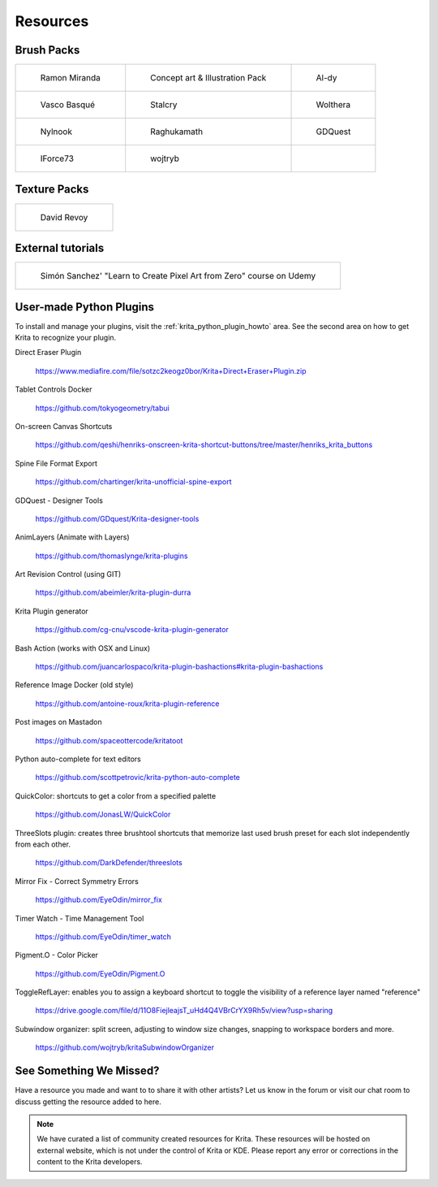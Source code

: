 .. meta::
   :description:
        Resource Packs for Krita.

.. metadata-placeholder

   :authors: - Wolthera van Hövell tot Westerflier <griffinvalley@gmail.com>
             - Scott Petrovic
             - Raghavendra Kamath <raghu@raghukamath.com>
             - Nathan Lovato
   :license: GNU free documentation license 1.3 or later.


.. _resources_page:

=========
Resources
=========


Brush Packs
-----------

.. list-table::

        * - .. figure:: /images/resource_packs/Resources-mirandaBrushes.jpg
               :target: https://drive.google.com/open?id=1hrH4xzMRwzV0SBEt2K8faqZ_YUX-AdyJ

               Ramon Miranda

          - .. figure:: /images/resource_packs/Resources-conceptBrushes.jpg
               :target: https://forum.kde.org/viewtopic.php?f=274&t=127423

               Concept art & Illustration Pack
               
          - .. figure:: /images/resource_packs/Resources-aldyBrushes.jpg
               :target: https://www.deviantart.com/al-dy/art/Aldys-Brush-Pack-for-Krita-2-3-1-196128561

               Al-dy

        * - .. figure:: /images/resource_packs/Resources-vascoBrushes.jpg
               :target: https://vascobasque.wordpress.com/2014/02/03/modular-brushset-v4/

               Vasco Basqué

          - .. figure:: /images/resource_packs/Resources-stalcryBrushes.jpg
               :target: https://www.deviantart.com/stalcry/art/Krita-Custom-Brushes-350338351

               Stalcry

          - .. figure:: /images/resource_packs/Resources-woltheraBrushes.jpg
               :target: https://forum.kde.org/viewtopic.php?f=274&t=125125

               Wolthera

        * - .. figure:: /images/resource_packs/Resources-nylnook.jpg
               :target: https://nylnook.art/en/blog/krita-brushes-pack-v2/

               Nylnook


          - .. figure:: /images/resource_packs/Resources-raghukamathBrushes.png
               :target: https://gitlab.com/raghukamath/krita-brush-presets/-/releases

               Raghukamath

          - .. figure:: /images/resource_packs/Resources-GDQuestBrushes.jpeg
               :target: https://github.com/GDquest/free-krita-brushes/releases/

               GDQuest

        * - .. figure:: /images/resource_packs/Resources-iForce73Brushes.png
               :target: https://www.deviantart.com/iforce73/art/Environments-2-0-759523252

               IForce73

          - .. figure:: /images/resource_packs/Resources-wojtrybBrushes.png
               :target: https://www.dropbox.com/s/i1rt7f0qc77nc4m/wont_teach_you_to_draw_brushpack_v5.0.zip?dl=1

               wojtryb

          -    
         
Texture Packs
-------------

.. list-table::

        * - .. figure:: /images/resource_packs/Resources-deevadTextures2.jpg
               :target: https://www.davidrevoy.com/article263/five-traditional-textures
               :width: 300

               David Revoy

External tutorials
------------------

.. list-table::

        * - .. figure:: /images/resource_packs/simon_pixel_art_course.png
               :target: https://www.udemy.com/learn-to-create-pixel-art-from-zero/?couponCode=OTHER_75
               :width: 400

               Simón Sanchez' "Learn to Create Pixel Art from Zero" course on Udemy

User-made Python Plugins
------------------------
To install and manage your plugins, visit the :ref:`krita_python_plugin_howto` area. See the second area on how to get Krita to recognize your plugin.

Direct Eraser Plugin

    https://www.mediafire.com/file/sotzc2keogz0bor/Krita+Direct+Eraser+Plugin.zip

Tablet Controls Docker

    https://github.com/tokyogeometry/tabui

On-screen Canvas Shortcuts

    https://github.com/qeshi/henriks-onscreen-krita-shortcut-buttons/tree/master/henriks_krita_buttons

Spine File Format Export

    https://github.com/chartinger/krita-unofficial-spine-export

GDQuest - Designer Tools

    https://github.com/GDquest/Krita-designer-tools

AnimLayers (Animate with Layers)

    https://github.com/thomaslynge/krita-plugins

Art Revision Control (using GIT)

    https://github.com/abeimler/krita-plugin-durra

Krita Plugin generator

    https://github.com/cg-cnu/vscode-krita-plugin-generator

Bash Action (works with OSX and Linux)

    https://github.com/juancarlospaco/krita-plugin-bashactions#krita-plugin-bashactions

Reference Image Docker (old style)

    https://github.com/antoine-roux/krita-plugin-reference

Post images on Mastadon

    https://github.com/spaceottercode/kritatoot

Python auto-complete for text editors

    https://github.com/scottpetrovic/krita-python-auto-complete
    
QuickColor: shortcuts to get a color from a specified palette

    https://github.com/JonasLW/QuickColor
    
ThreeSlots plugin: creates three brushtool shortcuts that memorize last used brush preset for each slot independently from each other.

    https://github.com/DarkDefender/threeslots

Mirror Fix - Correct Symmetry Errors

    https://github.com/EyeOdin/mirror_fix

Timer Watch - Time Management Tool

    https://github.com/EyeOdin/timer_watch
    
Pigment.O - Color Picker

    https://github.com/EyeOdin/Pigment.O

ToggleRefLayer: enables you to assign a keyboard shortcut to toggle the visibility of a reference layer named "reference"

    https://drive.google.com/file/d/11O8FiejleajsT_uHd4Q4VBrCrYX9Rh5v/view?usp=sharing

Subwindow organizer: split screen, adjusting to window size changes, snapping to workspace borders and more.

    https://github.com/wojtryb/kritaSubwindowOrganizer

See Something We Missed?
------------------------
Have a resource you made and want to to share it with other artists? Let us know in the forum or visit our chat room to discuss getting the resource added to here.

.. note:: We have curated a list of community created resources for Krita. These resources will be hosted on external website, which is not under the control of Krita or KDE. Please report any error or corrections in the content to the Krita developers.
